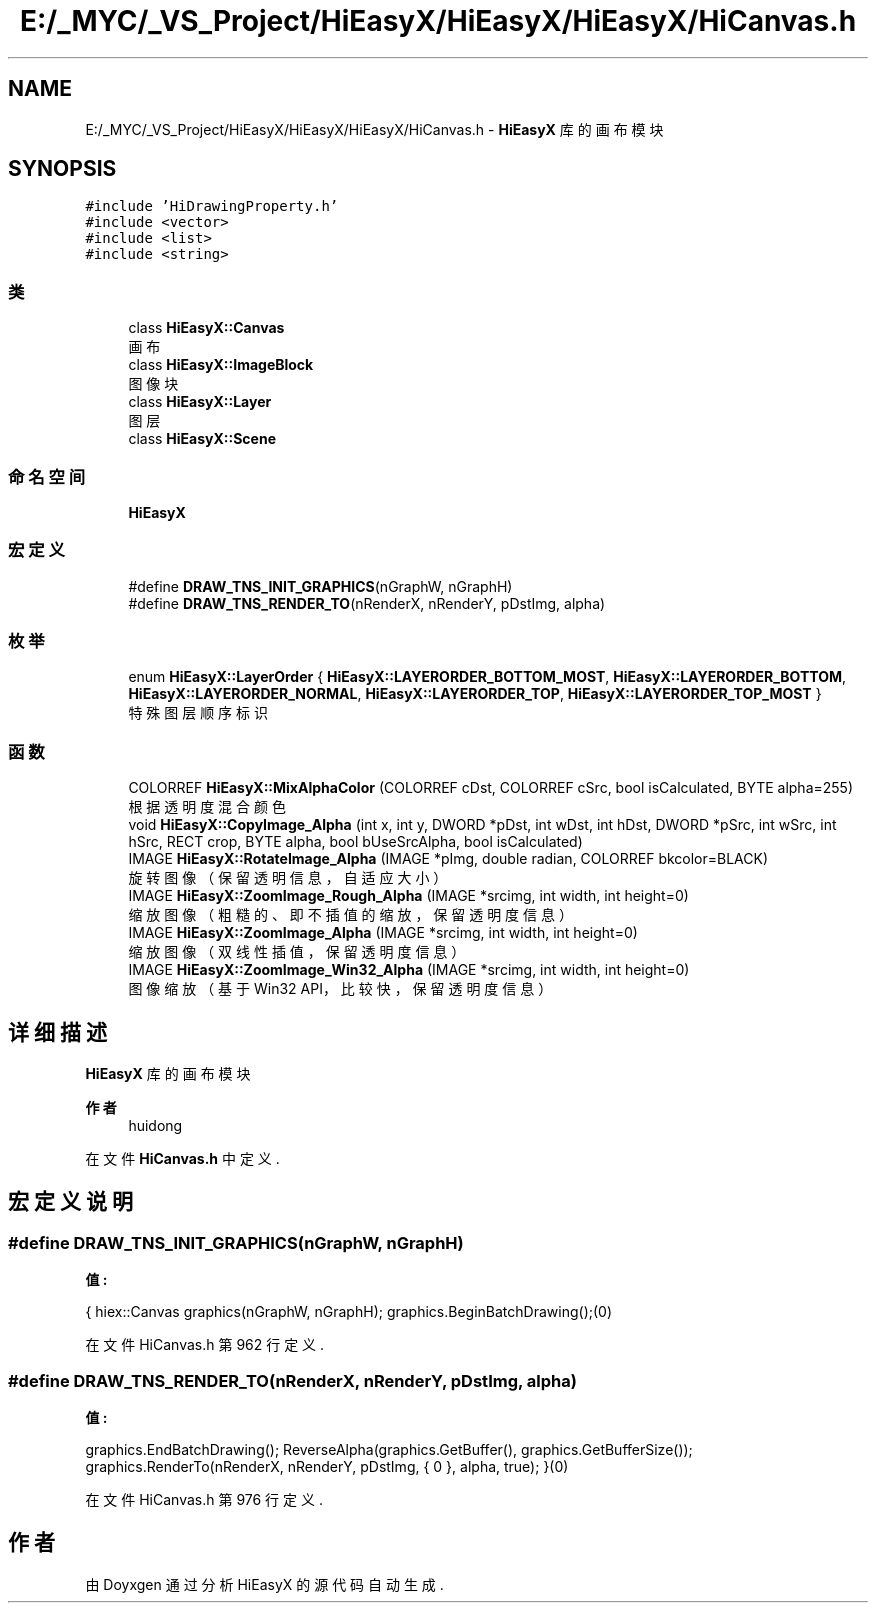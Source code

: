 .TH "E:/_MYC/_VS_Project/HiEasyX/HiEasyX/HiEasyX/HiCanvas.h" 3 "2023年 一月 13日 星期五" "Version Ver 0.3.0" "HiEasyX" \" -*- nroff -*-
.ad l
.nh
.SH NAME
E:/_MYC/_VS_Project/HiEasyX/HiEasyX/HiEasyX/HiCanvas.h \- \fBHiEasyX\fP 库的画布模块  

.SH SYNOPSIS
.br
.PP
\fC#include 'HiDrawingProperty\&.h'\fP
.br
\fC#include <vector>\fP
.br
\fC#include <list>\fP
.br
\fC#include <string>\fP
.br

.SS "类"

.in +1c
.ti -1c
.RI "class \fBHiEasyX::Canvas\fP"
.br
.RI "画布 "
.ti -1c
.RI "class \fBHiEasyX::ImageBlock\fP"
.br
.RI "图像块 "
.ti -1c
.RI "class \fBHiEasyX::Layer\fP"
.br
.RI "图层 "
.ti -1c
.RI "class \fBHiEasyX::Scene\fP"
.br
.in -1c
.SS "命名空间"

.in +1c
.ti -1c
.RI " \fBHiEasyX\fP"
.br
.in -1c
.SS "宏定义"

.in +1c
.ti -1c
.RI "#define \fBDRAW_TNS_INIT_GRAPHICS\fP(nGraphW,  nGraphH)"
.br
.ti -1c
.RI "#define \fBDRAW_TNS_RENDER_TO\fP(nRenderX,  nRenderY,  pDstImg,  alpha)"
.br
.in -1c
.SS "枚举"

.in +1c
.ti -1c
.RI "enum \fBHiEasyX::LayerOrder\fP { \fBHiEasyX::LAYERORDER_BOTTOM_MOST\fP, \fBHiEasyX::LAYERORDER_BOTTOM\fP, \fBHiEasyX::LAYERORDER_NORMAL\fP, \fBHiEasyX::LAYERORDER_TOP\fP, \fBHiEasyX::LAYERORDER_TOP_MOST\fP }"
.br
.RI "特殊图层顺序标识 "
.in -1c
.SS "函数"

.in +1c
.ti -1c
.RI "COLORREF \fBHiEasyX::MixAlphaColor\fP (COLORREF cDst, COLORREF cSrc, bool isCalculated, BYTE alpha=255)"
.br
.RI "根据透明度混合颜色 "
.ti -1c
.RI "void \fBHiEasyX::CopyImage_Alpha\fP (int x, int y, DWORD *pDst, int wDst, int hDst, DWORD *pSrc, int wSrc, int hSrc, RECT crop, BYTE alpha, bool bUseSrcAlpha, bool isCalculated)"
.br
.ti -1c
.RI "IMAGE \fBHiEasyX::RotateImage_Alpha\fP (IMAGE *pImg, double radian, COLORREF bkcolor=BLACK)"
.br
.RI "旋转图像（保留透明信息，自适应大小） "
.ti -1c
.RI "IMAGE \fBHiEasyX::ZoomImage_Rough_Alpha\fP (IMAGE *srcimg, int width, int height=0)"
.br
.RI "缩放图像（粗糙的、即不插值的缩放，保留透明度信息） "
.ti -1c
.RI "IMAGE \fBHiEasyX::ZoomImage_Alpha\fP (IMAGE *srcimg, int width, int height=0)"
.br
.RI "缩放图像（双线性插值，保留透明度信息） "
.ti -1c
.RI "IMAGE \fBHiEasyX::ZoomImage_Win32_Alpha\fP (IMAGE *srcimg, int width, int height=0)"
.br
.RI "图像缩放（基于 Win32 API，比较快，保留透明度信息） "
.in -1c
.SH "详细描述"
.PP 
\fBHiEasyX\fP 库的画布模块 


.PP
\fB作者\fP
.RS 4
huidong 
.RE
.PP

.PP
在文件 \fBHiCanvas\&.h\fP 中定义\&.
.SH "宏定义说明"
.PP 
.SS "#define DRAW_TNS_INIT_GRAPHICS(nGraphW, nGraphH)"
\fB值:\fP
.PP
.nf
{\
        hiex::Canvas graphics(nGraphW, nGraphH);\
        graphics\&.BeginBatchDrawing();(0)
.fi
.PP
在文件 HiCanvas\&.h 第 962 行定义\&.
.SS "#define DRAW_TNS_RENDER_TO(nRenderX, nRenderY, pDstImg, alpha)"
\fB值:\fP
.PP
.nf
graphics\&.EndBatchDrawing();\
        ReverseAlpha(graphics\&.GetBuffer(), graphics\&.GetBufferSize());\
        graphics\&.RenderTo(nRenderX, nRenderY, pDstImg, { 0 }, alpha, true);\
    }(0)
.fi
.PP
在文件 HiCanvas\&.h 第 976 行定义\&.
.SH "作者"
.PP 
由 Doyxgen 通过分析 HiEasyX 的 源代码自动生成\&.

